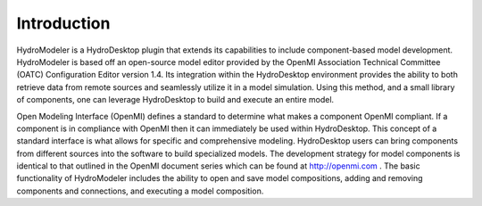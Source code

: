 .. index:: Introduction


Introduction
============

.. index:: 
   single: Introduction
   
HydroModeler is a HydroDesktop plugin that extends its capabilities to include component-based model development.  HydroModeler is based off an open-source model editor provided by the OpenMI Association Technical Committee (OATC) Configuration Editor version 1.4.  Its integration within the HydroDesktop environment provides the ability to both retrieve data from remote sources and seamlessly utilize it in a model simulation.  Using this method, and a small library of components, one can leverage HydroDesktop to build and execute an entire model. 

Open Modeling Interface (OpenMI) defines a standard to determine what makes a component OpenMI compliant.  If a component is in compliance with OpenMI then it can immediately be used within HydroDesktop.  This concept of a standard interface is what allows for specific and comprehensive modeling.  HydroDesktop users can bring components from different sources into the software to build specialized models.   The development strategy for model components is identical to that outlined in the OpenMI document series which can be found at http://openmi.com .  The basic functionality of HydroModeler includes the ability to open and save model compositions, adding and removing components and connections, and executing a model composition.  

